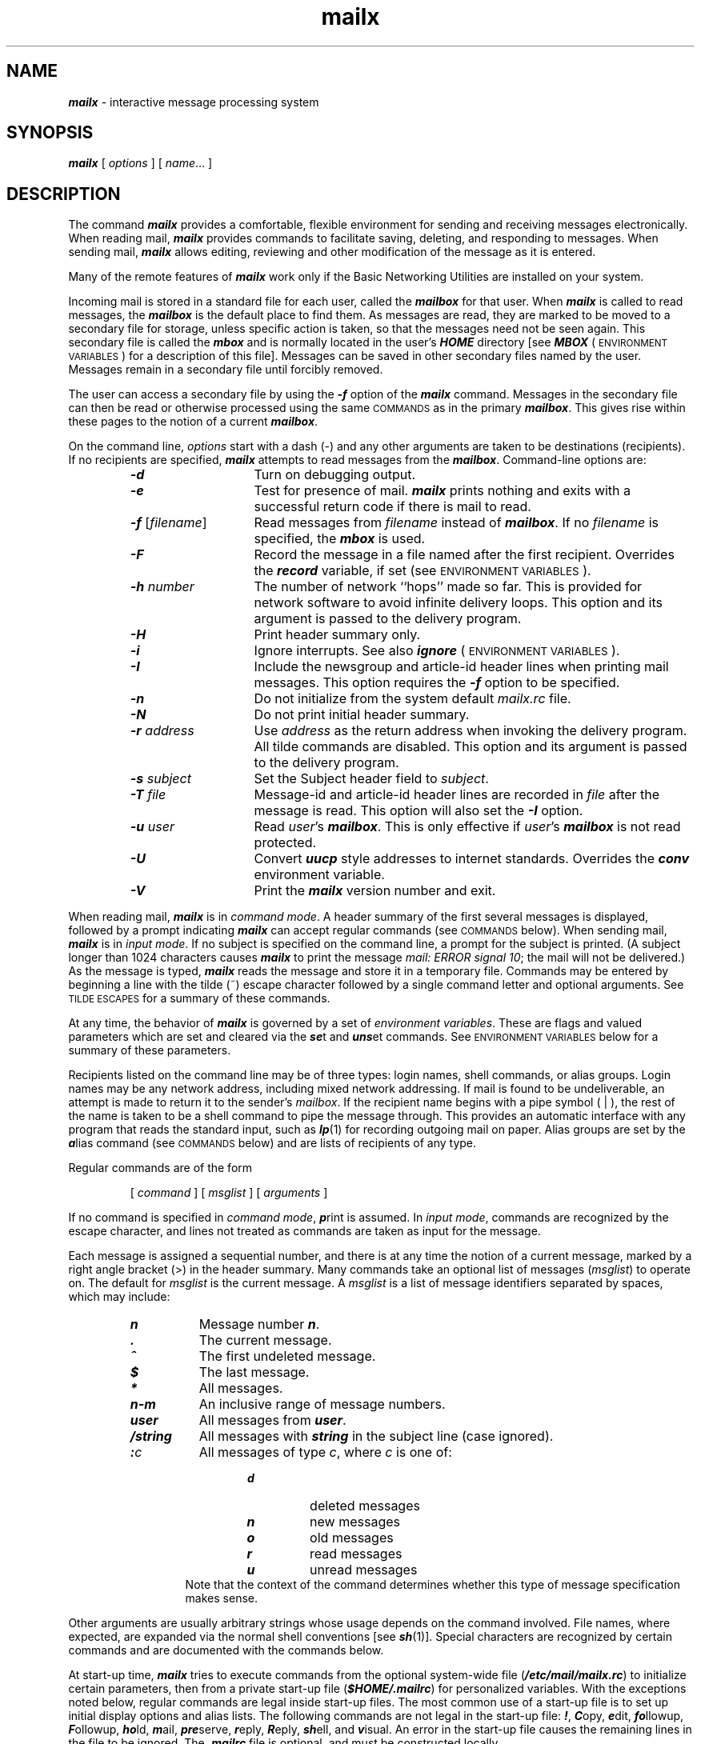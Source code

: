 '\"macro stdmacro
.if n .pH g1.mailx %W% of %G%
.nr X
.if \nX=0 .ds x} mailx 1 "Essential Utilities" "\&"
.if \nX=1 .ds x} mailx 1 "Essential Utilities"
.if \nX=2 .ds x} mailx 1 "" "\&"
.if \nX=3 .ds x} mailx "" "" "\&"
.TH \*(x}
.\" mailx command (in COMMAND section)
.de Cm
.PD
.\"sp
.ne 3
.TP
\\f4\\$1\\f1\\$2 \\$3 \\$4 \\$5 \\$6 \\$7 \\$8 \\$9
.\"br
..
.\" lines two through n of mailx command (.Cm)
.de C
.PD 0
.ne 2
.TP
\\f4\\$1\\f1\\$2 \\$3 \\$4 \\$5 \\$6 \\$7 \\$8 \\$9
.\"br
..
.\" mailx tilde escape (in TILDE ESCAPE section)
.de Ti
.\"sp
.ne 2
.TP
\\f4~\\^\\$1\\f1 \\$2 \\$3 \\$4 \\$5 \\$6 \\$7 \\$8 \\$9
.\"br
..
.\" mailx environment variable that takes an arg (in ENVIRONMENT VARIABLE section)
.de Va
.\"sp
.ne 2
.TP
\\f4\\$1\\f1=\\$2 \\$3 \\$4 \\$5 \\$6 \\$7 \\$8 \\$9
.\"br
..
.\" mailx environment variable that does not take an arg (in ENVIRONMENT VARIABLE section)
.de V
.\"sp
.ne 2
.TP
\\f4\\$1\\f1
.\"br
..
.\"  mailx environment variable in running text
.de Ev
\f4\\$1\f1\\$2
..
.ds Ma \\f4mailx\\f1
.ds EV "\s-1ENVIRONMENT VARIABLES\s+1
.ds CM "\s-1COMMANDS\s+1
.ds TX "\s-1TILDE ESCAPES\s+1
.ds WA "\s-1WARNINGS\s+1
.ds al \\f2alias\\f1
.ds nu \\f2number\\f1
.ds ms \\f2message\f1
.ds sh \\f2shell-command\\f1
.ds mC \\f2mail-command\\f1
.ds dl \\f4dead.letter\\f1
.ds mr \\f4.mailrc\\f1
.ds mb \\f4mbox\\f1
.ds mx \\f4mailbox\\f1
.ds ml \\f2msglist\\f1
.ds om [\\f2msglist\\f1]
.ds hf \\f2header-field\\f1
.ds fn \\f2filename\\f1
.ds st \\f2string\\f1
.ds dr \\f2directory\\f1
.ds nm \\f2name\\f1
.SH NAME
\f4mailx\f1 \- interactive message processing system
.SH SYNOPSIS
\f4mailx\f1
[
.I options
] [
.IR name \|.\|.\|.\|
]
.SH DESCRIPTION
The command
\f4mailx\fP provides a comfortable, flexible environment for sending and
receiving messages electronically.
When reading mail,
\*(Ma provides commands to facilitate saving, deleting, and responding to
messages.
When sending mail,
\*(Ma allows editing, reviewing and other modification of the message
as it is entered.
.PP
Many of the remote features of \f4mailx\fP
work only if the Basic Networking Utilities are installed on your system.
.PP
Incoming mail is stored in a standard file for each user,
called the \*(mx for that user.
When \*(Ma is called to read messages,
the \*(mx is the default place to find them.
As messages are read,
they are marked to be moved to a secondary file for storage,
unless specific action is taken,
so that the messages need not be seen again.
This secondary file is called the \*(mb
and is normally located in the user's
\f4HOME\f1
directory
[see 
.Ev MBOX
(\*(EV) for a description of this file].
Messages can be saved in other secondary files named by the user.
Messages remain in a secondary file until forcibly removed.
.PP
The user can access a secondary file by using the 
\f4\-f\f1 option of the \*(Ma command.
Messages in the secondary file can then be read or otherwise
processed using the same \*(CM as in the primary \*(mx.
This gives rise within these pages to the notion of a current \*(mx.
.PP
On the command line,
.I options
start with a dash (\-) and any other arguments are taken to be
destinations (recipients).
If no recipients are specified,
\*(Ma attempts to read messages from the \*(mx.
Command-line options are:
.PP
.RS
.TP 14
\f4\-d\f1
Turn on debugging output.
.TP
\f4\-e\f1
Test for presence of mail.
\f4mailx\fP prints nothing and exits with a successful return code if there is
mail to read.
.TP
\f4\-f\f1 [\*(fn]
Read messages from \*(fn instead of \*(mx.
If no \*(fn is specified,
the \*(mb is used.
.TP
\f4\-F\f1
Record the message in a file named after the first recipient.
Overrides the
.Ev record
variable, if set (see \*(EV).
.TP
\f4\-h\f1 \*(nu
The number of network ``hops'' made so far.
This is provided for network
software to avoid infinite delivery loops.
This option and its argument is passed to the delivery program.
.TP
\f4\-H\f1
Print header summary only.
.TP
\f4\-i\f1
Ignore interrupts.
See also
.Ev ignore
(\*(EV).
.TP
\f4\-I\f1
Include the newsgroup and article-id header lines when printing mail
messages.
This option requires the \f4\-f\f1 option to be specified.
.TP
\f4\-n\f1
Do not initialize from the system default
.I mailx.rc
file.
.TP
\f4\-N\f1
Do not print initial header summary.
.TP
\f4\-r\f2 address\f1
Use
.I address
as the return address when invoking the delivery program.
All tilde commands are disabled.
This option and its argument is passed to the delivery program.
.TP
\f4\-s\f2 subject\f1
Set the Subject header field to
.IR subject .
.TP
\f4\-T\f2 file\f1
Message-id and article-id header lines are recorded in \f2file\f1 after the
message is read.
This option will also set the \f4\-I\f1 option.
.TP
\f4\-u\f2 user\f1
Read
.IR user 's
\*(mx.
This is only effective if
.IR user 's
\*(mx is not read protected.
.TP
\f4\-U\f1
Convert \f4uucp\fP style addresses to internet standards.
Overrides the
.Ev conv
environment variable.
.TP
\f4\-V\f1
Print the \*(Ma version number and exit.
.RE
.PP
When reading mail,
\*(Ma is in
\f2command mode\f1.
A header summary of the first several messages is displayed,
followed by a prompt indicating \*(Ma can accept regular commands
(see \*(CM below).
When sending mail,
\*(Ma is in
\f2input mode\f1.
If no subject is specified on the command line,
a prompt for the subject is printed.
(A subject longer than 1024 characters causes \*(Ma to print the
message \f2mail: ERROR signal 10\fP; the mail will not be delivered.)
As the message is typed,
\*(Ma reads the message and store it in a temporary
file.
Commands may be entered by beginning a line with the tilde (~) escape
character followed by a single command letter and optional arguments.
See \*(TX for a summary of these commands.
.PP
At any time,
the behavior of \*(Ma is governed by a set of
\f2environment variables\f1.
These are flags and valued parameters which are set and cleared via the
\f4se\f1t
and
\f4uns\f1et
commands.
See \*(EV below for a summary of these parameters.
.PP
Recipients listed on the command line may be of three types:
login names,
shell commands,
or
alias groups.
Login names may be any network address,
including mixed network addressing.
If mail is found to be undeliverable, an attempt is
made to return it to the sender's \f2mailbox\f1.
If the recipient name begins with a pipe symbol ( | ),
the rest of the name is taken to be a shell command to pipe the
message through.
This provides an automatic interface with any program that reads the standard
input, such as
\f4lp\fP(1)
for recording outgoing mail on paper.
Alias groups are set by the
\f4a\f1lias
command (see \*(CM below)
and are lists of recipients of any type.
.PP
Regular commands are of the form
.PP
.RS
[
.I command
] [
.I msglist
] [
.I arguments
]
.RE
.PP
If no command is specified in \f2command mode\f1,
\f4p\f1rint
is assumed.
In \f2input mode\f1,
commands are recognized by the escape character,
and lines not treated as commands are taken as input for the message.
.PP
Each message is assigned a sequential number,
and there is at any time the notion of a current message,
marked by a right angle bracket (>) in the header summary.
Many commands take an optional list of messages
(\*(ml) to operate on. 
The default for \f2msglist\f1 is the current message.
A \*(ml is a list of message identifiers separated by spaces,
which may include:
.PP
.RS
.TP 8
\f4n\f1
Message number
\f4n\f1.
.TP
\f4\&.\f1
The current message.
.TP
\f4^\f1
The first undeleted message.
.TP
\f4$\f1
The last message.
.TP
\f4*\f1
All messages.
.TP
\f4n\-m\f1
An inclusive range of message numbers.
.TP
\f4user\f1
All messages from
\f4user\f1.
.TP
\f4/string\f1
All messages with
\f4string\f1
in the subject line (case ignored).
.TP
\f4:\f2c\f1
All messages of type
.IR c ,
where
.I c
is one of:
.RS 13
.TP
\f4d\f1
deleted messages
.TP
\f4n\f1
new messages
.TP
\f4o\f1
old messages
.TP
\f4r\f1
read messages
.TP
\f4u\f1
unread messages
.RE 0
.RS 13
Note that the context of the command determines whether this type of
message specification makes sense.
.RE
.PP
Other arguments are usually arbitrary strings whose usage
depends on the command involved.
File names,
where expected,
are expanded via the normal shell conventions [see
\f4sh\fP(1)].
Special characters are recognized by certain commands and are
documented with the commands below.
.PP
At start-up time,
\*(Ma tries to execute commands from the optional system-wide file
(\f4/etc/mail/mailx.rc\f1) to initialize
certain parameters,
then from a private start-up file
\f1(\f4$HOME/.mailrc\f1)
for personalized variables.
With the exceptions noted below, 
regular commands are legal inside start-up files.
The most common use of a start-up file is 
to set up initial display options and alias lists.
The following commands are not legal in the start-up file:
\f4!\f1,
\f4C\f1opy,
\f4e\f1dit,
\f4fo\f1llowup,
\f4F\f1ollowup,
\f4ho\f1ld,
\f4m\f1ail,
\f4pre\f1serve,
\f4r\f1eply,
\f4R\f1eply,
\f4sh\f1ell,
and
\f4v\f1isual.
An error in the start-up file causes the remaining lines in the file to
be ignored.
The \*(mr file is optional, and must be constructed locally.
.SS \*(CM
The following is a complete list of \*(Ma commands:
.PP
.Cm ! \*(sh
Escape to the shell.
See
.Ev SHELL
(\*(EV).
.Cm # "" \f2comment\f1
Null command (comment).
This may be useful in \*(mr files.
.Cm =
Print the current message number.
.Cm ?
Prints a summary of commands.
.Cm a lias \*(al \*(nm ...
.C g roup \*(al \*(nm ...
Declare an alias for the given names.
The names are substituted
when
\*(al is used as a recipient.
Useful in the \*(mr file.
.Cm alt ernates \*(nm ...
Declares a list of alternate names for your login.
When responding to a message,
these names are removed from the list of recipients for the response.
With no arguments,
\f4alt\f1ernates
prints the current list of alternate names.
See also
.Ev allnet
(\*(EV).
.Cm cd "" [\*(dr]
.C ch dir [\*(dr]
Change directory.
If \*(dr is not specified,
\f4$HOME\f1
is used.
.Cm c opy [\*(fn]
.C c opy \*(om \*(fn
Copy messages to the file without marking the messages as saved.
Otherwise equivalent to the
\f4s\f1ave
command.
.Cm C opy \*(om
Save the specified messages in a file whose name is derived from the
author of the
message to be saved, without marking the messages as saved.
Otherwise equivalent to the
\f4S\f1ave
command.
.Cm d elete \*(om
Delete messages from the \*(mx.
If
.Ev autoprint
is set,
the next message after the last one deleted is printed
(see \*(EV).
.Cm di scard [\*(hf ...]
.C ig nore [\*(hf ...]
Suppresses printing of the specified header fields when displaying messages
on the screen.
Examples of header fields to ignore are
\f4status\f1
and
\f4cc\f1.
The fields are included when the message is saved.
The
\f4P\f1rint
and
\f4T\f1ype
commands override this command.
If no header is specified, the current list of header fields being ignored
will be printed.
See also the \f4undi\f1scard and \f4unig\f1nore commands.
.Cm dp "" \*(om
.C dt "" \*(om
Delete the specified messages from the \*(mx and print the next message
after the last one deleted.
Roughly equivalent to a
\f4d\f1elete
command followed by a
\f4p\f1rint
command.
.Cm ec ho \*(st ...
Echo the given strings [like
\f4echo\fP(1)].
.Cm e dit \*(om
Edit the given messages.
The messages are placed in a temporary file and the
.Ev EDITOR
variable
is used to get the name of the editor
(see \*(EV).
Default editor is
\f4ed\fP(1).
.Cm ex it
.C x it
Exit from \*(Ma,
without changing the \*(mx.
No messages are saved in the \*(mb (see also
\f4q\f1uit).
.Cm fi le [\*(fn]
.C fold er [\*(fn]
Quit from the current file of messages and read in the specified file.
Several special characters are recognized when used as file names,
with the following substitutions:
.RS 10
.TP 10
\f4%\f1
the current \*(mx.
.TP
\f4%\f2user\f1
the \*(mx for
.IR user .
.TP
\f4#\f1
the previous file.
.TP
\f4&\f1
the current \*(mb.
.RE
.RS 5
Default file is the current \*(mx.
.RE
.Cm folders
Print the names of the files in the
directory set by the
.Ev folder
variable
(see \*(EV).
.Cm fo llowup [\*(ms]
Respond to a message,
recording the response in a file whose name is derived from the
author of the message.
Overrides the
.Ev record
variable, if set.
See also the
\f4F\f1ollowup,
\f4S\f1ave,
and
\f4C\f1opy
commands and
.Ev outfolder
(\*(EV).
.Cm F ollowup \*(om
Respond to the first message in the \*(ml,
sending the message to the author of each message in the \*(ml.
The subject line is taken from the first message
and the response is recorded in a file whose name is derived
from the author of the first message.
See also the
\f4fo\f1llowup,
\f4S\f1ave,
and
\f4C\f1opy
commands
and
.Ev outfolder
(\*(EV).
.Cm f rom \*(om
Prints the header summary for the specified messages.
.Cm g roup \*(al \*(nm ...
.C a lias \*(al \*(nm ...
Declare an alias for the given names.
The names are substituted
when
\*(al is used as a recipient.
Useful in the \*(mr file.
.Cm h eaders [\*(ms]
Prints the page of headers which includes the message specified.
The
.Ev screen
variable sets the number of headers per page
(see \*(EV).
See also the
\f4z\f1
command.
.Cm hel p
Prints a summary of commands.
.Cm ho ld \*(om
.C pre serve \*(om
Holds the specified messages in the \*(mx.
.Cm i f \f2s\f1 | \f2r\f1
.C "" \*(mCs
.C el se
.C "" \*(mCs
.C en dif
Conditional execution, where
.I s
executes following \*(mCs, up to an
\f4el\f1se
or
\f4en\f1dif,
if the program is in
.I send
mode, and
.I r
causes the \*(mCs to be executed only in
.I receive
mode.
Useful in the \*(mr file.
.Cm ig nore [\*(hf ...]
.C di scard [\*(hf ...]
Suppresses printing of the specified header fields when displaying messages
on the screen.
Examples of header fields to ignore are
\f4status\f1
and
\f4cc\f1.
All fields are included when the message is saved.
The
\f4P\f1rint
and
\f4T\f1ype
commands override this command.
If no header is specified, the current list of header fields being ignored
will be printed.
See also the \f4undi\f1scard and \f4unig\f1nore commands.
.Cm l ist
Prints all commands available.
No explanation is given.
.Cm m ail \*(nm ...
Mail a message to the specified users.
.Cm M ail \*(nm
Mail a message to the specified user and record a copy of it
in a file named after that user.
.Cm mb ox \*(om
Arrange for the given messages to end up in the standard \*(mb save file
when \*(Ma terminates normally.
See
.Ev MBOX
(\*(EV) for a description of this file.
See also the
\f4ex\f1it
and
\f4q\f1uit
commands.
.Cm n ext [\*(ms]
Go to next message matching \*(ms.
A \*(ml may be specified,
but in this case the first valid message in the list is the only one used.
This is useful for jumping to the next message from a specific user,
since the name would be taken as a command in the absence of a real command.
See the discussion of \*(mls above for a description of
possible message specifications.
.Cm pi pe \*(om [\*(sh]
.C | "" \*(om [\*(sh]
Pipe the message through the given \*(sh.
The message is treated as if it were read.
If no arguments are given,
the current message is piped through the command specified by the
value of the
.Ev cmd
variable.
If the
.Ev page
variable is set,
a form feed character is inserted after each message
(see \*(EV).
.Cm pre serve \*(om
.C ho ld \*(om
Preserve the specified messages in the \*(mx.
.Cm P rint \*(om
.C T ype \*(om
Print the specified messages on the screen,
including all header fields.
Overrides suppression of fields by the
\f4ig\f1nore
command.
.Cm p rint \*(om
.C t ype \*(om
Print the specified messages.
If
.Ev crt
is set,
the messages longer than the number of lines specified by the
.Ev crt
variable are paged through the command specified by the
.Ev PAGER
variable.
The default command is
\f4pg\fP(1)
(see \*(EV).
.Cm q uit
Exit from \*(Ma,
storing messages that were read in \*(mb and unread messages in the \*(mx.
Messages that have been explicitly saved in a file are deleted.
.Cm R eply \*(om
.C R espond \*(om
Send a response to the author of each message in the \*(ml.
The subject line is taken from the first message.
If
.Ev record
is set to a file name,
the response is saved at the end of that file (see \*(EV).
.Cm r eply [\*(ms]
.C r espond [\*(ms]
Reply to the specified message,
including all other recipients of the message.
If
.Ev record
is set to a file name,
the response is saved at the end of that file (see \*(EV).
.Cm S ave \*(om
Save the specified messages in a file whose name is derived from
the author of the first message.
The name of the file is taken to be the author's name with all
network addressing stripped off.
See also the
\f4C\f1opy,
\f4fo\f1llowup,
and
\f4F\f1ollowup
commands and
.Ev outfolder
(\*(EV).
.Cm s ave [\*(fn]
.C s ave \*(om \*(fn
Save the specified messages in the given file.
The file is created if it does not exist.
THe file defaults to \*(mb.
The message is deleted from the \*(mx when
\*(Ma terminates unless
.Ev keepsave
is set
(see also \*(EV and the
\f4ex\f1it
and
\f4q\f1uit
commands).
.Cm se t
.C se t \*(nm
.C se t \*(nm=\*(st
.C se t \*(nm=\*(nu
Define a variable called \*(nm.
The variable may be given a null, string, or numeric value.
\f4Se\f1t
by itself prints all defined variables and their values.
See \*(EV for detailed descriptions of the \*(Ma variables.
.Cm sh ell
Invoke an interactive shell [see also
.Ev SHELL
(\*(EV)].
.Cm si ze \*(om
Print the size in characters of the specified messages.
.Cm so urce \*(fn
Read commands from the given file and return to command mode.
.Cm to p \*(om
Print the top few lines of the specified messages.
If the
.Ev toplines
variable is set,
it is taken as the number of lines to print
(see \*(EV).
The default is 5.
.Cm tou ch \*(om
Touch the specified messages.
If any message in \*(ml is not specifically saved in a file,
it is placed in the \*(mb,
or the file specified in the
.Ev MBOX
environment variable, upon normal termination.
See
\f4ex\f1it
and
\f4q\f1uit.
.Cm T ype \*(om
.C P rint \*(om
Print the specified messages on the screen,
including all header fields.
Overrides suppression of fields by the
\f4ig\f1nore
command.
.Cm t ype \*(om
.C p rint \*(om
Print the specified messages.
If
.Ev crt
is set,
the messages longer than the number of lines specified by the
.Ev crt
variable are paged through the command specified by the
.Ev PAGER
variable.
The default command is
\f4pg\fP(1)
(see \*(EV).
.Cm u ndelete \*(om
Restore the specified deleted messages.
Will only restore messages deleted in the current mail session.
If
.Ev autoprint
is set, the last message of those restored is printed
(see \*(EV).
.Cm undi scard \*(hf ...
.C unig nore \*(hf ...
Remove the specified header fields from the list being ignored.
.Cm uns et \*(nm ...
Causes the specified variables to be erased.
If the variable was imported from the execution environment (i.e., a
shell variable) then it cannot be erased.
.Cm ve rsion
Prints the current version.
.Cm v isual \*(om
Edit the given messages with a screen editor.
The messages are placed in a temporary file and the
.Ev VISUAL
variable
is used to get the name of the editor
(see \*(EV).
.Cm w rite \*(om \*(fn
Write the given messages on the specified file,
minus the header and trailing blank line.
Otherwise equivalent to the
\f4s\f1ave
command.
.Cm x it
.C ex it
Exit from \*(Ma,
without changing the \*(mx.
No messages are saved in the \*(mb (see also
\f4q\f1uit).
.Cm z [+ | \-]
Scroll the header display forward or backward one screen\-full.
The number of headers displayed is set by the
.Ev screen
variable
(see \*(EV).
.SS \*(TX
The following commands may be entered only from
\f2input mode\f1,
by beginning a line with the tilde escape character (~).
See
.Ev escape
(\*(EV)
for changing this special character.
.PP
.Ti ! \*(sh
Escape to the shell.
.Ti .
Simulate end of file (terminate message input).
.Ti : \*(mC
.PD 0
.Ti _\  \*(mC
.PD
Perform the command-level request.
Valid only when sending a message while reading mail.
.Ti ?
Print a summary of tilde escapes.
.Ti A
Insert the autograph string
.Ev Sign
into the message
(see \*(EV).
.Ti a
Insert the autograph string
.Ev sign
into the message
(see \*(EV).
.Ti b \*(nms ...
Add the \*(nms to the blind carbon copy (Bcc) list.
.Ti c \*(nms ...
Add the \*(nms to the carbon copy (Cc) list.
.Ti d
Read in the \*(dl file.
See
.Ev DEAD
(\*(EV) for a description of this file.
.Ti e
Invoke the editor on the partial message.
See also
.Ev EDITOR
(\*(EV).
.Ti f \*(om
Forward the specified messages.
The messages are inserted into the message
without alteration.
.Ti h
Prompt for Subject line and To, Cc, and Bcc lists.
If the field is displayed with an initial value,
it may be edited as if you had just typed it.
.Ti i \*(st
Insert the value of the named variable into the text of the message.
For example,
\f4~A\f1
is equivalent to
\f1'\f4~i\f1\\f4Sign.'\f1
Environment variables set and exported in the shell are also
accessible by ~i.
.Ti m \*(om
Insert the specified messages into the letter,
shifting the new text to the right one tab stop.
Valid only when sending a message while reading mail.
.Ti p
Print the message being entered.
.Ti q
Quit from input mode by simulating an interrupt.
If the body of the message is not null,
the partial message is saved in \*(dl.
See
.Ev DEAD
(\*(EV) for a description of this file.
.Ti r \*(fn
.PD 0
.Ti <\  \*(fn
.Ti <\  !\*(sh
.PD
Read in the specified file.
If the argument begins with an exclamation point (!),
the rest of the string is taken as an arbitrary shell command
and is executed,
with the standard output inserted into the message.
.Ti s \*(st ...
Set the subject line to \*(st.
.Ti t \*(nms ...
Add the given \*(nms to the To list.
.Ti v
Invoke a preferred screen editor on the partial message.
See also
.Ev VISUAL
(\*(EV).
.Ti w \*(fn
Write the message into the given file,
without the header.
.Ti x
Exit as with
\f4~q\f1
except the message is not saved in \*(dl.
.Ti | \*(sh
Pipe the body of the message through the given \*(sh.
If the \*(sh returns a successful exit status,
the output of the command replaces the message.
.SS \*(EV
The following are environment variables taken from the execution environment and
are not alterable within \*(Ma.
.Va \s-1HOME\s+1 \*(dr
The user's base of operations.
.Va \s-1MAILRC\s+1 \*(fn
The name of the start-up file.
Default is
\f4$HOME/.mailrc\f1.
.PP
The following variables are internal \*(Ma variables.
They may be imported from the execution environment or
set via the
\f4se\f1t
command at any time.
The
\f4uns\f1et
command may be used to erase variables.
.PP
.V allnet
All network names whose last component (login name) match are treated as
identical.
This causes the \*(ml message specifications to behave similarly.
Default is
\f4noallnet\f1.
See also the
\f4alt\f1ernates
command and the
.Ev metoo
variable.
.V append
Upon termination, append messages to the end of the \*(mb file instead of prepending them.
Default is
\f4noappend.\f1
.V askcc
Prompt for the Cc list after the Subject is entered.
Default is
\f4noaskcc\f1.
.V askbcc
Prompt for the Bcc list after the Subject is entered.
Default is
\f4noaskbcc\f1.
.V asksub
Prompt for subject if it is not specified on the command line
with the
\f4\-s\f1
option.
Enabled by default.
.V autoprint
Enable automatic printing of messages after
\f4d\f1elete
and
\f4u\f1ndelete
commands.
Default is
\f4noautoprint\f1.
.V bang
Enable the special-casing of exclamation points (!) in shell escape
command lines
as in
\f4vi\fP(1).
Default is
\f4nobang\f1.
.Va cmd \*(sh
Set the default command for the
\f4pi\f1pe
command.
No default value.
.Va conv \f2conversion\f1
Convert uucp addresses to the specified
address style.
The only valid conversion now is
\f4internet\f1,
which uses domain-style addressing.
Conversion is disabled by default.
See also the
\f4\-U\f1
command-line option.
.Va crt \*(nu
Pipe messages having more than \f2number\f1 lines
through the command specified by the value of the
.Ev PAGER
variable
.RI 
[\f4pg\f1(1) by default].
Disabled by default.
.Va DEAD \*(fn
The name of the file in which to save partial letters
in case of untimely interrupt. 
Default is
\f4$HOME/dead.letter\f1.
.V debug
Enable verbose diagnostics for debugging.
Messages are not delivered.
Default is
\f4nodebug\f1.
.V dot
Take a period on a line by itself during input from a terminal as end-of-file.
Default is
\f4nodot\f1.
.Va EDITOR \*(sh
The command to run when the
\f4e\f1dit
or
\f4~e\f1
command is used.
Default is
\f4ed\fP(1).
.Va escape \f2c\f1
Substitute
.I c
for the ~ escape character.
Takes effect with next message sent.
.Va folder \*(dr
The directory for saving standard mail files.
User-specified file names beginning with a plus (+)
are expanded by preceding the file name with
this directory name to obtain the real file name.
If \*(dr does not start with a slash (/),
\f4$HOME\f1
is prepended to it.
In order to use the plus (+) construct on a
\*(Ma command line,
.Ev folder
must be an exported
\f4sh\fP
environment variable.
There is no default for the
.Ev folder
variable.
See also
.Ev outfolder
below.
.V header
Enable printing of the header summary when entering \*(Ma.
Enabled by default.
.V hold
Preserve all messages that are read in the \*(mx instead of putting them
in the standard \*(mb save file.
Default is
\f4nohold\f1.
.V ignore
Ignore interrupts while entering messages.
Handy for noisy dial-up lines.
Default is
\f4noignore\f1.
.V ignoreeof
Ignore end-of-file during message input.
Input must be terminated by a period (.) on a line by itself
or by the
\f4~.\f1
command.
Default is
\f4noignoreeof\f1.
See also
.Ev dot
above.
.V keep
When the \*(mx is empty,
truncate it to zero length instead of removing it.
Disabled by default.
.V keepsave
Keep messages that have been saved in other files in the \*(mx
instead of deleting them.
Default is
\f4nokeepsave\f1.
.Va \s-1MBOX\s+1 \*(fn
The name of the file to save messages which have been read.
The
\f4x\f1it
command overrides this function,
as does saving the message explicitly in another file.
Default is
\f4$HOME/mbox\f1.
.V metoo
If your login appears as a recipient,
do not delete it from the list.
Default is
\f4nometoo\f1.
.Va \s-1LISTER\s+1 \*(sh
The command (and options) to use when listing the contents of the
.Ev folder
directory.
The default is
\f4ls\fP(1).
.V onehop
When responding to a message that was originally sent to several
recipients,
the other recipient addresses are normally forced to be relative to the
originating author's machine for the response.
This flag disables alteration of the recipients' addresses,
improving efficiency in a network where all machines can send directly
to all other machines (i.e., one hop away).
.V outfolder
Causes the files used to record outgoing messages to be located
in the directory specified by the
.Ev folder
variable unless the
path name is absolute.
Default is
\f4nooutfolder\f1.
See
.Ev folder
above and the
\f4S\f1ave,
\f4C\f1opy,
\f4fo\f1llowup,
and
\f4F\f1ollowup
commands.
.V page
Used with the
\f4pi\f1pe
command to insert a form feed after each message sent through the pipe.
Default is
\f4nopage\f1.
.Va \s-1PAGER\s+1 \*(sh
The command to use as a filter for paginating output.
This can also be used to specify the options to be used.
Default is
\f4pg\fP(1).
.Va prompt \*(st
Set the \f2command mode\f1 prompt to \*(st.
Default is
\f1``\f4?\ \f1''.
.V quiet
Refrain from printing the opening message and version when entering \*(Ma.
Default is
\f4noquiet\f1.
.Va record \*(fn
Record all outgoing mail in \*(fn.
Disabled by default.
See also
.Ev outfolder
above.
If you have the
.Ev record
and
.Ev outfolder
variables set but the
.Ev folder
variable not set, messages are saved in
\f4+\f1\*(fn instead of \*(fn.
.V save
Enable saving of messages in \*(dl on interrupt or delivery error.
See
.Ev DEAD
for a description of this file.
Enabled by default.
.Va screen \*(nu
Sets the number of lines in a screen\-full of headers for the
\f4h\f1eaders
command.
It must be a positive number.
.Va sendmail \*(sh
Alternate command for delivering messages.
Default is
\f4/usr/bin/rmail\f1.
.V sendwait
Wait for background mailer to finish before returning.
Default is
\f4nosendwait\f1.
.Va SHELL \*(sh
The name of a preferred command interpreter.
Default is
\f4sh\fP(1).
.V showto
When displaying the header summary and the message is from you,
print the recipient's name instead of the author's name.
.Va sign \*(st
The variable inserted into the text of a message when the
\f4~a\f1
(autograph) command is given.
No default
[see also
\f4~i\f1
(\*(TX)].
.Va Sign \*(st
The variable inserted into the text of a message when the
\f4~A\f1
command is given.
No default
[see also
\f4~i\f1
(\*(TX)].
.Va toplines \*(nu
The number of lines of header to print with the
\f4to\f1p
command.
Default is 5.
.Va \s-1VISUAL\s+1 \*(sh
The name of a preferred screen editor.
Default is
\f4vi\fP(1).
.SH FILES
.TS
l l.
\f4$HOME/.mailrc\f1	personal start-up file
\f4$HOME/mbox\f1	secondary storage file
\f4/var/mail/*\f1	post office directory
\f4/usr/share/lib/mailx/mailx.help*\f1	help message files
\f4/etc/mail/mailx.rc\f1	optional global start-up file
\f4/tmp/R[emqsx]*\f1	temporary files
.TE
.SH SEE ALSO
\f4ls\fP(1),
\f4mail\fP(1),
\f4pg\fP(1).
.SH NOTES
The \f4\-h\f1 and \f4\-r\f1 options can be used only
if \*(Ma is using a delivery program other than
\f4/usr/bin/rmail\f1.
.PP
Where \*(sh
is shown as valid,
arguments are not always allowed.
Experimentation is recommended.
.PP
Internal variables imported from the execution environment cannot be
\f4uns\f1et.
.PP
The full internet addressing is not fully supported by \*(Ma.
The new standards need some time to settle down.
.PP
Attempts to send a message having a line consisting only of a ``.''
are treated as the end of the message by \f4mail\fP(1) (the standard
mail delivery program).
.\"	@(#)mailx.1	6.2 of 9/2/83
.Ee
